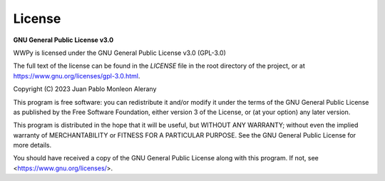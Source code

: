 License
-------

**GNU General Public License v3.0**

WWPy is licensed under the GNU General Public License v3.0 (GPL-3.0)

The full text of the license can be found in the `LICENSE` file in the root directory of the project, or at `<https://www.gnu.org/licenses/gpl-3.0.html>`_.

Copyright (C) 2023 Juan Pablo Monleon Alerany

This program is free software: you can redistribute it and/or modify
it under the terms of the GNU General Public License as published by
the Free Software Foundation, either version 3 of the License, or
(at your option) any later version.

This program is distributed in the hope that it will be useful,
but WITHOUT ANY WARRANTY; without even the implied warranty of
MERCHANTABILITY or FITNESS FOR A PARTICULAR PURPOSE. See the
GNU General Public License for more details.

You should have received a copy of the GNU General Public License
along with this program. If not, see <https://www.gnu.org/licenses/>.
